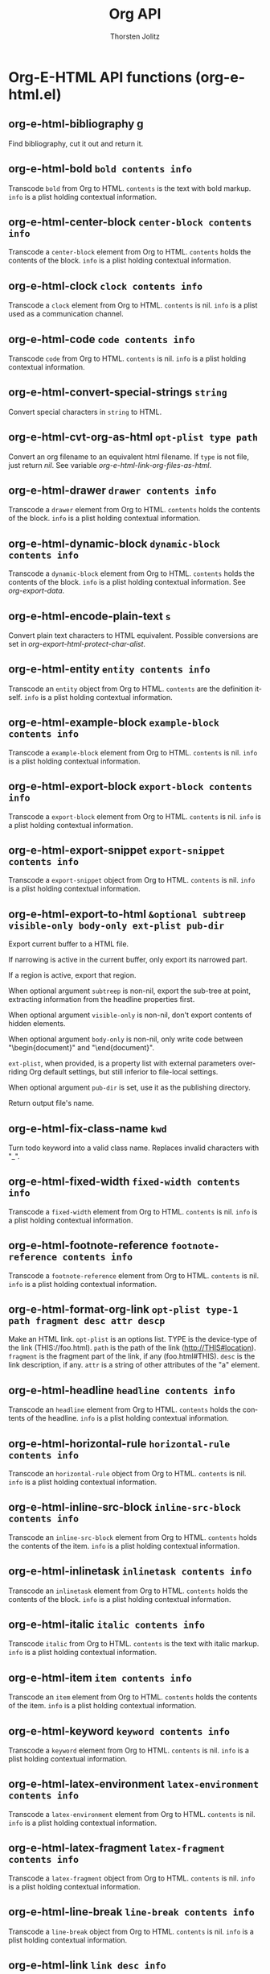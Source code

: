 #+OPTIONS:    H:3 num:nil toc:2 \n:nil @:t ::t |:t ^:{} -:t f:t *:t TeX:t LaTeX:t skip:nil d:(HIDE) tags:not-in-toc
#+STARTUP:    align fold nodlcheck hidestars oddeven lognotestate hideblocks
#+SEQ_TODO:   TODO(t) INPROGRESS(i) WAITING(w@) | DONE(d) CANCELED(c@)
#+TAGS:       Write(w) Update(u) Fix(f) Check(c) noexport(n)
#+TITLE:      Org API
#+AUTHOR:     Thorsten Jolitz
#+EMAIL:      tjolitz [at] gmail [dot] com
#+LANGUAGE:   en
#+STYLE:      <style type="text/css">#outline-container-introduction{ clear:both; }</style>
#+LINK_UP:    index.html
#+LINK_HOME:  http://orgmode.org/worg/
#+EXPORT_EXCLUDE_TAGS: noexport


* Org-E-HTML API functions (org-e-html.el)
** org-e-html-bibliography  g

Find bibliography, cut it out and return it.


** org-e-html-bold =bold contents info=

Transcode =bold= from Org to HTML.
=contents= is the text with bold markup.  =info= is a plist holding
contextual information.


** org-e-html-center-block =center-block contents info=

Transcode a =center-block= element from Org to HTML.
=contents= holds the contents of the block.  =info= is a plist
holding contextual information.


** org-e-html-clock =clock contents info=

Transcode a =clock= element from Org to HTML.
=contents= is nil.  =info= is a plist used as a communication
channel.


** org-e-html-code =code contents info=

Transcode =code= from Org to HTML.
=contents= is nil.  =info= is a plist holding contextual
information.


** org-e-html-convert-special-strings =string=

Convert special characters in =string= to HTML.


** org-e-html-cvt-org-as-html =opt-plist type path=

Convert an org filename to an equivalent html filename.
If =type= is not file, just return /nil/.
See variable /org-e-html-link-org-files-as-html/.


** org-e-html-drawer =drawer contents info=

Transcode a =drawer= element from Org to HTML.
=contents= holds the contents of the block.  =info= is a plist
holding contextual information.


** org-e-html-dynamic-block =dynamic-block contents info=

Transcode a =dynamic-block= element from Org to HTML.
=contents= holds the contents of the block.  =info= is a plist
holding contextual information.  See /org-export-data/.


** org-e-html-encode-plain-text =s=

Convert plain text characters to HTML equivalent.
Possible conversions are set in /org-export-html-protect-char-alist/.


** org-e-html-entity =entity contents info=

Transcode an =entity= object from Org to HTML.
=contents= are the definition itself.  =info= is a plist holding
contextual information.


** org-e-html-example-block =example-block contents info=

Transcode a =example-block= element from Org to HTML.
=contents= is nil.  =info= is a plist holding contextual information.


** org-e-html-export-block =export-block contents info=

Transcode a =export-block= element from Org to HTML.
=contents= is nil.  =info= is a plist holding contextual information.


** org-e-html-export-snippet =export-snippet contents info=

Transcode a =export-snippet= object from Org to HTML.
=contents= is nil.  =info= is a plist holding contextual information.


** org-e-html-export-to-html =&optional subtreep visible-only body-only ext-plist pub-dir=

Export current buffer to a HTML file.

If narrowing is active in the current buffer, only export its
narrowed part.

If a region is active, export that region.

When optional argument =subtreep= is non-nil, export the sub-tree
at point, extracting information from the headline properties
first.

When optional argument =visible-only= is non-nil, don't export
contents of hidden elements.

When optional argument =body-only= is non-nil, only write code
between "\begin{document}" and "\end{document}".

=ext-plist=, when provided, is a property list with external
parameters overriding Org default settings, but still inferior to
file-local settings.

When optional argument =pub-dir= is set, use it as the publishing
directory.

Return output file's name.


** org-e-html-fix-class-name =kwd=

Turn todo keyword into a valid class name.
Replaces invalid characters with "_".


** org-e-html-fixed-width =fixed-width contents info=

Transcode a =fixed-width= element from Org to HTML.
=contents= is nil.  =info= is a plist holding contextual information.


** org-e-html-footnote-reference =footnote-reference contents info=

Transcode a =footnote-reference= element from Org to HTML.
=contents= is nil.  =info= is a plist holding contextual information.


** org-e-html-format-org-link =opt-plist type-1 path fragment desc attr descp=

Make an HTML link.
=opt-plist= is an options list.
TYPE is the device-type of the link (THIS://foo.html).
=path= is the path of the link (http://THIS#location).
=fragment= is the fragment part of the link, if any (foo.html#THIS).
=desc= is the link description, if any.
=attr= is a string of other attributes of the "a" element.


** org-e-html-headline =headline contents info=

Transcode an =headline= element from Org to HTML.
=contents= holds the contents of the headline.  =info= is a plist
holding contextual information.


** org-e-html-horizontal-rule =horizontal-rule contents info=

Transcode an =horizontal-rule=  object from Org to HTML.
=contents= is nil.  =info= is a plist holding contextual information.


** org-e-html-inline-src-block =inline-src-block contents info=

Transcode an =inline-src-block= element from Org to HTML.
=contents= holds the contents of the item.  =info= is a plist holding
contextual information.


** org-e-html-inlinetask =inlinetask contents info=

Transcode an =inlinetask= element from Org to HTML.
=contents= holds the contents of the block.  =info= is a plist
holding contextual information.


** org-e-html-italic =italic contents info=

Transcode =italic= from Org to HTML.
=contents= is the text with italic markup.  =info= is a plist holding
contextual information.


** org-e-html-item =item contents info=

Transcode an =item= element from Org to HTML.
=contents= holds the contents of the item.  =info= is a plist holding
contextual information.


** org-e-html-keyword =keyword contents info=

Transcode a =keyword= element from Org to HTML.
=contents= is nil.  =info= is a plist holding contextual information.


** org-e-html-latex-environment =latex-environment contents info=

Transcode a =latex-environment= element from Org to HTML.
=contents= is nil.  =info= is a plist holding contextual information.


** org-e-html-latex-fragment =latex-fragment contents info=

Transcode a =latex-fragment= object from Org to HTML.
=contents= is nil.  =info= is a plist holding contextual information.


** org-e-html-line-break =line-break contents info=

Transcode a =line-break= object from Org to HTML.
=contents= is nil.  =info= is a plist holding contextual information.


** org-e-html-link =link desc info=

Transcode a =link= object from Org to HTML.

=desc= is the description part of the link, or the empty string.
=info= is a plist holding contextual information.  See
/org-export-data/.


** org-e-html-macro =macro contents info=

Transcode a =macro= element from Org to HTML.
=contents= is nil.  =info= is a plist holding contextual information.


** org-e-html-mathjax-config =info=

Insert the user setup into the matchjax template.


** org-e-html-paragraph =paragraph contents info=

Transcode a =paragraph= element from Org to HTML.
=contents= is the contents of the paragraph, as a string.  =info= is
the plist used as a communication channel.


** org-e-html-plain-list =plain-list contents info=

Transcode a =plain-list= element from Org to HTML.
=contents= is the contents of the list.  =info= is a plist holding
contextual information.


** org-e-html-plain-text =text info=

Transcode a =text= string from Org to HTML.
=text= is the string to transcode.  =info= is a plist holding
contextual information.


** org-e-html-planning =planning contents info=

Transcode a =planning= element from Org to HTML.
=contents= is nil.  =info= is a plist used as a communication
channel.


** org-e-html-property-drawer =property-drawer contents info=

Transcode a =property-drawer= element from Org to HTML.
=contents= is nil.  =info= is a plist holding contextual
information.


** org-e-html-quote-block =quote-block contents info=

Transcode a =quote-block= element from Org to HTML.
=contents= holds the contents of the block.  =info= is a plist
holding contextual information.


** org-e-html-quote-section =quote-section contents info=

Transcode a =quote-section= element from Org to HTML.
=contents= is nil.  =info= is a plist holding contextual information.


** org-e-html-radio-target =radio-target text info=

Transcode a =radio-target= object from Org to HTML.
=text= is the text of the target.  =info= is a plist holding
contextual information.


** org-e-html-section =section contents info=

Transcode a =section= element from Org to HTML.
=contents= holds the contents of the section.  =info= is a plist
holding contextual information.


** org-e-html-special-block =special-block contents info=

Transcode a =special-block= element from Org to HTML.
=contents= holds the contents of the block.  =info= is a plist
holding contextual information.


** org-e-html-splice-attributes =tag attributes=

Read attributes in string =attributes=, add and replace in HTML tag =tag=.


** org-e-html-src-block =src-block contents info=

Transcode a =src-block= element from Org to HTML.
=contents= holds the contents of the item.  =info= is a plist holding
contextual information.


** org-e-html-standalone-image-p =element info &optional predicate=

Test if =element= is a standalone image for the purpose HTML export.
=info= is a plist holding contextual information.

Return non-nil, if =element= is of type paragraph and it's sole
content, save for whitespaces, is a link that qualifies as an
inline image.

Return non-nil, if =element= is of type link and it's containing
paragraph has no other content save for leading and trailing
whitespaces.

Return nil, otherwise.

Bind /org-e-html-standalone-image-predicate/ to constrain
paragraph further.  For example, to check for only captioned
standalone images, do the following.

#+begin_src emacs-lisp
  (setq org-e-html-standalone-image-predicate
#+end_src
	(lambda (paragraph)
	  (org-element-property :caption paragraph)))



** org-e-html-statistics-cookie =statistics-cookie contents info=

Transcode a =statistics-cookie= object from Org to HTML.
=contents= is nil.  =info= is a plist holding contextual information.


** org-e-html-strike-through =strike-through contents info=

Transcode =strike-through= from Org to HTML.
=contents= is the text with strike-through markup.  =info= is a plist
holding contextual information.


** org-e-html-subscript =subscript contents info=

Transcode a =subscript= object from Org to HTML.
=contents= is the contents of the object.  =info= is a plist holding
contextual information.


** org-e-html-superscript =superscript contents info=

Transcode a =superscript= object from Org to HTML.
=contents= is the contents of the object.  =info= is a plist holding
contextual information.


** org-e-html-table =table contents info=

Transcode a =table= element from Org to HTML.
=contents= is nil.  =info= is a plist holding contextual information.


** org-e-html-table-cell =table-cell contents info=

Transcode a =table-cell= element from Org to HTML.
=contents= is nil.  =info= is a plist used as a communication
channel.


** org-e-html-table-row =table-row contents info=

Transcode a =table-row= element from Org to HTML.
=contents= is the contents of the row.  =info= is a plist used as a
communication channel.


** org-e-html-target =target contents info=

Transcode a =target= object from Org to HTML.
=contents= is nil.  =info= is a plist holding contextual
information.


** org-e-html-template =contents info=

Return complete document string after HTML conversion.
=contents= is the transcoded contents string.  RAW-DATA is the
original parsed data.  =info= is a plist holding export options.


** org-e-html-timestamp =timestamp contents info=

Transcode a =timestamp= object from Org to HTML.
=contents= is nil.  =info= is a plist holding contextual
information.


** org-e-html-underline =underline contents info=

Transcode =underline= from Org to HTML.
=contents= is the text with underline markup.  =info= is a plist
holding contextual information.


** org-e-html-verbatim =verbatim contents info=

Transcode =verbatim= from Org to HTML.
=contents= is nil.  =info= is a plist holding contextual
information.


** org-e-html-verse-block =verse-block contents info=

Transcode a =verse-block= element from Org to HTML.
=contents= is verse block contents.  =info= is a plist holding
contextual information.
